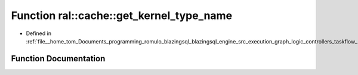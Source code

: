 .. _exhale_function_kernel__type_8cpp_1acf1cca5cbf3462f62f4576cfcaf6e4ef:

Function ral::cache::get_kernel_type_name
=========================================

- Defined in :ref:`file__home_tom_Documents_programming_romulo_blazingsql_blazingsql_engine_src_execution_graph_logic_controllers_taskflow_kernel_type.cpp`


Function Documentation
----------------------


.. doxygenfunction:: ral::cache::get_kernel_type_name(kernel_type)
